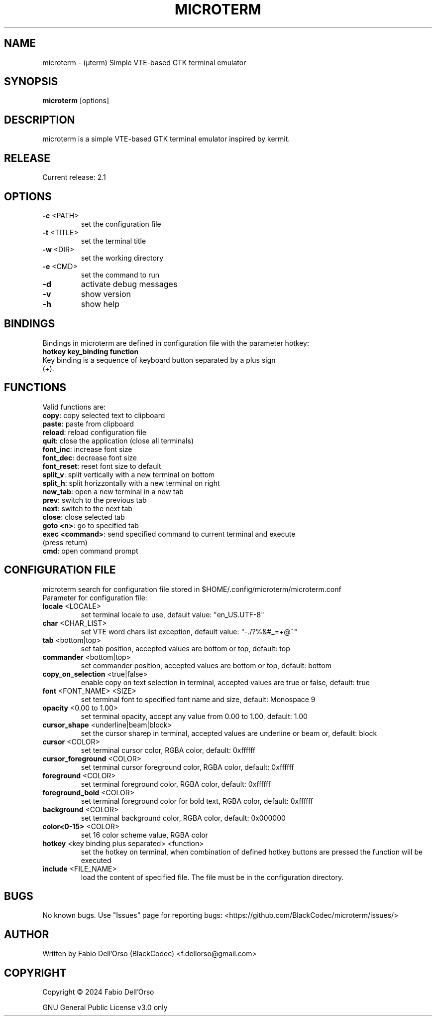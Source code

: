 .\" Manpage for microterm.
.TH MICROTERM "08" "April 2024" "microterm" "User Commands"
.SH NAME
microterm \- (µterm) Simple VTE-based GTK terminal emulator
.SH SYNOPSIS
.B microterm
[options]
.SH DESCRIPTION
microterm is a simple VTE-based GTK terminal emulator inspired by kermit.
.SH RELEASE
Current release: 2.1
.SH OPTIONS
.TP
\fB\-c\fR <PATH>
set the configuration file
.TP
\fB\-t\fR <TITLE>
set the terminal title
.TP
\fB\-w\fR <DIR>
set the working directory
.TP
\fB\-e\fR <CMD>
set the command to run
.TP
\fB\-d\fR
activate debug messages
.TP
\fB\-v\fR
show version
.TP
\fB\-h\fR
show help
.SH BINDINGS
Bindings in microterm are defined in configuration file with the parameter hotkey:
.TP
\fBhotkey key_binding function\fR
.TP
Key binding is a sequence of keyboard button separated by a plus sign (+).
.SH FUNCTIONS
Valid functions are:
.TP
\fBcopy\fR: copy selected text to clipboard
.TP
\fBpaste\fR: paste from clipboard
.TP
\fBreload\fR: reload configuration file
.TP
\fBquit\fR: close the application (close all terminals)
.TP
\fBfont_inc\fR: increase font size
.TP
\fBfont_dec\fR: decrease font size
.TP
\fBfont_reset\fR: reset font size to default
.TP
\fBsplit_v\fR: split vertically with a new terminal on bottom
.TP
\fBsplit_h\fR: split horizzontally with a new terminal on right
.TP
\fBnew_tab\fR: open a new terminal in a new tab
.TP
\fBprev\fR: switch to the previous tab
.TP
\fBnext\fR: switch to the next tab
.TP
\fBclose\fR: close selected tab
.TP
\fBgoto <n>\fR: go to specified tab
.TP
\fBexec <command>\fR: send specified command to current terminal and execute (press return)
.TP
\fBcmd\fR: open command prompt

.SH CONFIGURATION FILE
microterm search for configuration file stored in $HOME/.config/microterm/microterm.conf
.TP
Parameter for configuration file:
.TP
\fBlocale\fR <LOCALE>
set terminal locale to use, default value: "en_US.UTF-8"
.TP
\fBchar\fR <CHAR_LIST>
set VTE word chars list exception, default value: "-./?%&#_=+@~"
.TP
\fBtab\fR <bottom|top>
set tab position, accepted values are bottom or top, default: top
.TP
\fBcommander\fR <bottom|top>
set commander position, accepted values are bottom or top, default: bottom
.TP
\fBcopy_on_selection\fR <true|false>
enable copy on text selection in terminal, accepted values are true or false, default: true
.TP
\fBfont\fR <FONT_NAME> <SIZE>
set terminal font to specified font name and size, default: Monospace 9
.TP
\fBopacity\fR <0.00 to 1.00>
set terminal opacity, accept any value from 0.00 to 1.00, default: 1.00
.TP
\fBcursor_shape\fR <underline|beam|block>
set the cursor sharep in terminal, accepted values are underline or beam or, default: block
.TP
\fBcursor\fR <COLOR>
set terminal cursor color, RGBA color, default: 0xffffff
.TP
\fBcursor_foreground\fR <COLOR>
set terminal cursor foreground color, RGBA color, default: 0xffffff
.TP
\fBforeground\fR <COLOR>
set terminal foreground color, RGBA color, default: 0xffffff
.TP
\fBforeground_bold\fR <COLOR>
set terminal foreground color for bold text, RGBA color, default: 0xffffff
.TP
\fBbackground\fR <COLOR>
set terminal background color, RGBA color, default: 0x000000
.TP
\fBcolor<0-15>\fR <COLOR>
set 16 color scheme value, RGBA color
.TP
\fBhotkey\fR <key binding plus separated> <function>
set the hotkey on terminal, when combination of defined hotkey buttons are pressed 
the function will be executed
.TP
\fBinclude\fR <FILE_NAME>
load the content of specified file. The file must be in the configuration directory.

.SH BUGS
No known bugs.
Use "Issues" page for reporting bugs: <https://github.com/BlackCodec/microterm/issues/>

.SH AUTHOR
Written by Fabio Dell'Orso (BlackCodec) <f.dellorso@gmail.com>

.SH COPYRIGHT
Copyright © 2024 Fabio Dell'Orso
.P
GNU General Public License v3.0 only
